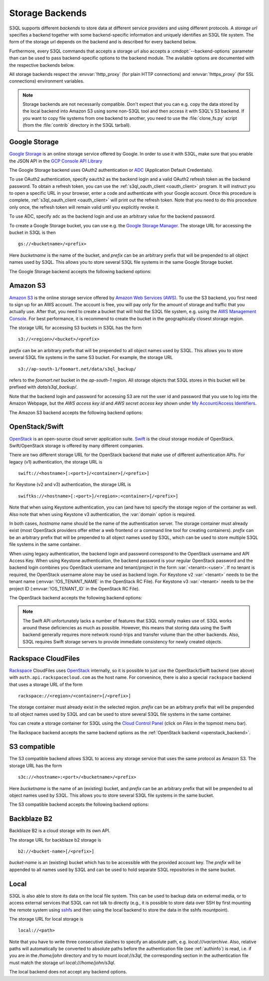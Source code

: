 .. -*- mode: rst -*-

.. _storage_backends:

==================
 Storage Backends
==================

S3QL supports different *backends* to store data at different service
providers and using different protocols. A *storage url* specifies a
backend together with some backend-specific information and uniquely
identifies an S3QL file system. The form of the storage url depends on
the backend and is described for every backend below.

Furthermore, every S3QL commands that accepts a storage url also
accepts a :cmdopt:`--backend-options` parameter than can be used to
pass backend-specific options to the backend module. The available
options are documented with the respective backends below.

All storage backends respect the :envvar:`!http_proxy` (for plain HTTP
connections) and :envvar:`!https_proxy` (for SSL connections)
environment variables.

.. note::

   Storage backends are not necessarily compatible. Don't expect that
   you can e.g. copy the data stored by the local backend into Amazon
   S3 using some non-S3QL tool and then access it with S3QL's S3
   backend. If you want to copy file systems from one backend to
   another, you need to use the :file:`clone_fs.py` script (from the
   :file:`contrib` directory in the S3QL tarball).


Google Storage
==============

.. program:: gs_backend

`Google Storage <https://cloud.google.com/storage/>`_ is an online
storage service offered by Google. In order to use it with S3QL, make
sure that you enable the JSON API in the `GCP Console API Library
<https://console.cloud.google.com/apis/library/>`_

The Google Storage backend uses OAuth2 authentication or ADC_
(Application Default Credentials).

.. _ADC: https://cloud.google.com/docs/authentication/production

To use OAuth2 authentication, specify ``oauth2`` as the backend login
and a valid OAuth2 refresh token as the backend password. To obtain a
refresh token, you can use the :ref:`s3ql_oauth_client <oauth_client>`
program. It will instruct you to open a specific URL in your browser,
enter a code and authenticate with your Google account. Once this
procedure is complete, :ref:`s3ql_oauth_client <oauth_client>` will
print out the refresh token. Note that you need to do this procedure
only once, the refresh token will remain valid until you explicitly
revoke it.

To use ADC, specify ``adc`` as the backend login and use an arbitrary
value for the backend password.

To create a Google Storage bucket, you can use e.g. the `Google
Storage Manager`_. The storage URL for accessing the bucket in S3QL is
then ::

   gs://<bucketname>/<prefix>

Here *bucketname* is the name of the bucket, and *prefix* can be an
arbitrary prefix that will be prepended to all object names used by
S3QL. This allows you to store several S3QL file systems in the same
Google Storage bucket.

The Google Storage backend accepts the following backend options:

.. option:: ssl-ca-path=<path>

   Instead of using the system's default certificate store, validate
   the server certificate against the specified CA
   certificates. :var:`<path>` may be either a file containing
   multiple certificates, or a directory containing one certificate
   per file.

.. option:: tcp-timeout

   Specifies the timeout used for TCP connections. If no data can be
   exchanged with the remote server for longer than this period, the
   TCP connection is closed and re-established (default: 20 seconds).

.. _`Google Storage Manager`: https://console.cloud.google.com/storage/browser


Amazon S3
=========

.. program:: s3_backend

`Amazon S3 <http://aws.amazon.com/s3>`_ is the online storage service
offered by `Amazon Web Services (AWS) <http://aws.amazon.com/>`_. To
use the S3 backend, you first need to sign up for an AWS account. The
account is free, you will pay only for the amount of storage and
traffic that you actually use. After that, you need to create a bucket
that will hold the S3QL file system, e.g. using the `AWS Management
Console <https://console.aws.amazon.com/s3/home>`_. For best
performance, it is recommend to create the bucket in the
geographically closest storage region.

The storage URL for accessing S3 buckets in S3QL has the form ::

    s3://<region>/<bucket>/<prefix>

*prefix* can be an arbitrary prefix that will be prepended to all
object names used by S3QL. This allows you to store several S3QL file
systems in the same S3 bucket. For example, the storage URL ::

   s3://ap-south-1/foomart.net/data/s3ql_backup/

refers to the *foomart.net* bucket in the *ap-south-1* region. All
storage objects that S3QL stores in this bucket will be prefixed with
*data/s3ql_backup/*.

Note that the backend login and password for accessing S3 are not the
user id and password that you use to log into the Amazon Webpage, but
the *AWS access key id* and *AWS secret access key* shown under `My
Account/Access Identifiers
<https://aws-portal.amazon.com/gp/aws/developer/account/index.html?ie=UTF8&action=access-key>`_.

The Amazon S3 backend accepts the following backend options:

.. option:: no-ssl

   Disable encrypted (https) connections and use plain HTTP instead.

.. option:: ssl-ca-path=<path>

   Instead of using the system's default certificate store, validate
   the server certificate against the specified CA
   certificates. :var:`<path>` may be either a file containing
   multiple certificates, or a directory containing one certificate
   per file.

.. option:: tcp-timeout

   Specifies the timeout used for TCP connections. If no data can be
   exchanged with the remote server for longer than this period, the
   TCP connection is closed and re-established (default: 20 seconds).

.. option:: sse

    Enable server side encryption. Both costs & benefits of S3 server
    side encryption are probably rather small, and this option does
    *not* affect any client side encryption performed by S3QL itself.

.. option:: it

   Use INTELLIGENT_TIERING storage class for new objects.
   See `AWS S3 Storage classes <https://docs.aws.amazon.com/AmazonS3/latest/dev/storage-class-intro.html>`_

.. option:: ia

   Use STANDARD_IA (infrequent access) storage class for new objects.
   See `AWS S3 Storage classes <https://docs.aws.amazon.com/AmazonS3/latest/dev/storage-class-intro.html>`_

.. option:: oia

   Use ONEZONE_IA (infrequent access) storage class for new objects.
   See `AWS S3 Storage classes <https://docs.aws.amazon.com/AmazonS3/latest/dev/storage-class-intro.html>`_

.. option:: rrs

   Enable reduced redundancy storage for newly created objects
   (overwrites the *ia* option).

   When enabling this option, it is strongly recommended to
   periodically run :ref:`s3ql_verify <s3ql_verify>`, because objects
   that are lost by the storage backend may cause subsequent data loss
   even later in time due to the data de-duplication feature of S3QL (see
   :ref:`backend_reliability` for details).


.. _openstack_backend:

OpenStack/Swift
===============

.. program:: swift_backend

OpenStack_ is an open-source cloud server application suite. Swift_ is
the cloud storage module of OpenStack. Swift/OpenStack storage is
offered by many different companies.

There are two different storage URL for the OpenStack backend that
make use of different authentication APIs. For legacy (v1)
authentication, the storage URL is ::

   swift://<hostname>[:<port>]/<container>[/<prefix>]

for Keystone (v2 and v3) authentication, the storage URL is ::

   swiftks://<hostname>[:<port>]/<region>:<container>[/<prefix>]

Note that when using Keystone authentication, you can (and have to)
specify the storage region of the container as well. Also note that when
using Keystone v3 authentication, the :var:`domain` option is required.

In both cases, *hostname* name should be the name of the
authentication server.  The storage container must already exist (most
OpenStack providers offer either a web frontend or a command line tool
for creating containers). *prefix* can be an arbitrary prefix that
will be prepended to all object names used by S3QL, which can be used
to store multiple S3QL file systems in the same container.

When using legacy authentication, the backend login and password
correspond to the OpenStack username and API Access Key. When using
Keystone authentication, the backend password is your regular
OpenStack password and the backend login combines you OpenStack
username and tenant/project in the form :var:`<tenant>:<user>`.
If no tenant is required, the OpenStack username alone may be used as
backend login. For Keystone v2 :var:`<tenant>` needs to be the
tenant name (:envvar:`!OS_TENANT_NAME` in the OpenStack RC File).
For Keystone v3 :var:`<tenant>` needs to be the project ID
(:envvar:`!OS_TENANT_ID` in the OpenStack RC File).

The OpenStack backend accepts the following backend options:

.. option:: no-ssl

   Use plain HTTP to connect to the authentication server. This option
   does not directly affect the connection to the storage
   server. Whether HTTPS or plain HTTP is used to connect to the
   storage server is determined by the authentication server.

.. option:: ssl-ca-path=<path>

   Instead of using the system's default certificate store, validate
   the server certificate against the specified CA
   certificates. :var:`<path>` may be either a file containing
   multiple certificates, or a directory containing one certificate
   per file.

.. option:: tcp-timeout

   Specifies the timeout used for TCP connections. If no data can be
   exchanged with the remote server for longer than this period, the
   TCP connection is closed and re-established (default: 20 seconds).

.. option:: disable-expect100

   If this option is specified, S3QL does not use the ``Expect:
   continue`` header (cf. `RFC2616, section 8.2.3`__) when uploading
   data to the server. This can be used to work around broken storage
   servers that don't fully support HTTP 1.1, but may decrease
   performance as object data will be transmitted to the server more
   than once in some circumstances.

.. option:: no-feature-detection

   If this option is specified, S3QL does not try to dynamically detect
   advanced features of the Swift backend. In this case S3QL can only
   use the least common denominator of supported Swift versions and
   configurations.

.. option:: domain

   If this option is specified, S3QL will use the Keystone v3 API. The
   default domain ID for OpenStack installations is :var:`default`. If this
   option is specified without setting the :var:`project-domain` option, this
   will be used for both the project and the user domain.
   You need to provide the domain ID not the domain name to this option.
   If your provider did not give you a domain ID, then it is most likely
   :var:`default`.

.. option:: project-domain

   In simple cases, the project domain will be the same as the auth
   domain. If the :var:`project-domain` option is not specified, it will be
   assumed to be the same as the user domain.
   You need to provide the domain ID not the domain name to this option.
   If your provider did not give you a domain ID, then it is most likely
   :var:`default`.

.. __: http://tools.ietf.org/html/rfc2616#section-8.2.3
.. _OpenStack: http://www.openstack.org/
.. _Swift: http://openstack.org/projects/storage/

.. NOTE::

   The Swift API unfortunately lacks a number of features that S3QL
   normally makes use of. S3QL works around these deficiencies as much
   as possible. However, this means that storing data using the Swift
   backend generally requires more network round-trips and transfer
   volume than the other backends. Also, S3QL requires Swift storage
   servers to provide immediate consistency for newly created objects.


Rackspace CloudFiles
====================

Rackspace_ CloudFiles uses OpenStack_ internally, so it is possible to
just use the OpenStack/Swift backend (see above) with
``auth.api.rackspacecloud.com`` as the host name. For convenince,
there is also a special ``rackspace`` backend that uses a storage URL
of the form ::

   rackspace://<region>/<container>[/<prefix>]

The storage container must already exist in the selected
region. *prefix* can be an arbitrary prefix that will be prepended to
all object names used by S3QL and can be used to store several S3QL
file systems in the same container.

You can create a storage container for S3QL using the `Cloud Control
Panel <https://mycloud.rackspace.com/>`_ (click on *Files* in the
topmost menu bar).

The Rackspace backend accepts the same backend options as the
:ref:`OpenStack backend <openstack_backend>`.

.. _Rackspace: http://www.rackspace.com/


S3 compatible
=============

.. program:: s3c_backend

The S3 compatible backend allows S3QL to access any storage service
that uses the same protocol as Amazon S3. The storage URL has the form ::

   s3c://<hostname>:<port>/<bucketname>/<prefix>

Here *bucketname* is the name of an (existing) bucket, and *prefix*
can be an arbitrary prefix that will be prepended to all object names
used by S3QL. This allows you to store several S3QL file systems in
the same bucket.

The S3 compatible backend accepts the following backend options:

.. option:: no-ssl

   Disable encrypted (https) connections and use plain HTTP instead.

.. option:: ssl-ca-path=<path>

   Instead of using the system's default certificate store, validate
   the server certificate against the specified CA
   certificates. :var:`<path>` may be either a file containing
   multiple certificates, or a directory containing one certificate
   per file.

.. option:: tcp-timeout

   Specifies the timeout used for TCP connections. If no data can be
   exchanged with the remote server for longer than this period, the
   TCP connection is closed and re-established (default: 20 seconds).

.. option:: disable-expect100

   If this option is specified, S3QL does not use the ``Expect:
   continue`` header (cf. `RFC2616, section 8.2.3`__) when uploading
   data to the server. This can be used to work around broken storage
   servers that don't fully support HTTP 1.1, but may decrease
   performance as object data will be transmitted to the server more
   than once in some circumstances.

.. __: http://tools.ietf.org/html/rfc2616#section-8.2.3

.. option:: dumb-copy

   If this option is specified, S3QL assumes that a COPY request to
   the storage server has succeeded as soon as the server returns a
   ``200 OK`` status. The `S3 COPY API`_ specifies that the
   storage server may still return an error in the request body (see
   the `copy proposal`__ for the rationale), so this
   option should only be used if you are certain that your storage
   server only returns ``200 OK`` when the copy operation has been
   completely and successfully carried out. Using this option may be
   neccessary if your storage server does not return a valid response
   body for a successful copy operation.

.. _`S3 COPY API`: http://docs.aws.amazon.com/AmazonS3/latest/API/RESTObjectCOPY.html
.. __: https://doc.s3.amazonaws.com/proposals/copy.html


Backblaze B2
============

Backblaze B2 is a cloud storage with its own API.

The storage URL for backblaze b2 storage is ::

   b2://<bucket-name>[/<prefix>]

*bucket-name* is an (existing) bucket which has to be accessible with
the provided account key. The *prefix* will be appended to all names
used by S3QL and can be used to hold separate S3QL repositories in the
same bucket.

.. option:: account-id

   Some API calls need the account id which can be passed by using
   this parameter. If it is not provided, a separate call has to be
   made to fetch it from the backend.

.. option:: disable-versions

   If versioning of the bucket is not enabled, this option can be set.
   When deleting objects, the bucket will not be scanned for all file versions
   because it will be implied that only the one (the most recent) version of a
   file exists. This will use only one class B transaction instead of
   (possibly) multiple class C transactions.

.. _Backblaze B2 API: https://www.backblaze.com/b2/docs/


Local
=====

S3QL is also able to store its data on the local file system. This can
be used to backup data on external media, or to access external
services that S3QL can not talk to directly (e.g., it is possible to
store data over SSH by first mounting the remote system using sshfs_
and then using the local backend to store the data in the sshfs
mountpoint).

The storage URL for local storage is ::

   local://<path>

Note that you have to write three consecutive slashes to specify an
absolute path, e.g. `local:///var/archive`. Also, relative paths will
automatically be converted to absolute paths before the authentication
file (see :ref:`authinfo`) is read, i.e. if you are in the
`/home/john` directory and try to mount `local://s3ql`, the
corresponding section in the authentication file must match the
storage url `local:///home/john/s3ql`.

The local backend does not accept any backend options.

.. _sshfs: http://fuse.sourceforge.net/sshfs.html
